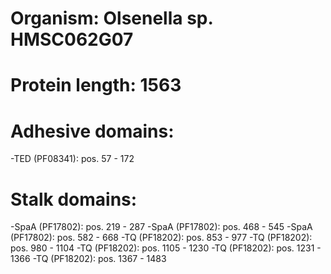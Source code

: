 * Organism: Olsenella sp. HMSC062G07
* Protein length: 1563
* Adhesive domains:
-TED (PF08341): pos. 57 - 172
* Stalk domains:
-SpaA (PF17802): pos. 219 - 287
-SpaA (PF17802): pos. 468 - 545
-SpaA (PF17802): pos. 582 - 668
-TQ (PF18202): pos. 853 - 977
-TQ (PF18202): pos. 980 - 1104
-TQ (PF18202): pos. 1105 - 1230
-TQ (PF18202): pos. 1231 - 1366
-TQ (PF18202): pos. 1367 - 1483

